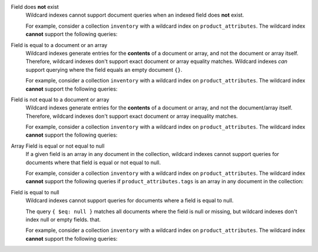 Field does **not** exist
  Wildcard indexes cannot support document queries when an indexed field
  does **not** exist.

  For example, consider a collection ``inventory`` with a wildcard
  index on ``product_attributes``. The wildcard index
  **cannot** support the following queries:

  .. code-block:: javascript
     :copyable: false

     db.inventory.find( {"product_attributes" : { $exists : false } } )

     db.inventory.aggregate([
       { $match : { "product_attributes" : { $exists : false } } }
     ])

Field is equal to a document or an array
  Wildcard indexes generate entries for the **contents** of a
  document or array, and not the document or array itself. Therefore,
  wildcard indexes don't support exact document or array equality 
  matches. Wildcard indexes *can* support querying where 
  the field equals an empty document ``{}``.

  For example, consider a collection ``inventory`` with a wildcard
  index on ``product_attributes``. The wildcard index
  **cannot** support the following queries:

  .. code-block:: javascript
     :copyable: false

     db.inventory.find({ "product_attributes" : { "price" : 29.99 } } )
     db.inventory.find({ "product_attributes.tags" : [ "waterproof", "fireproof" ] } )

     db.inventory.aggregate([{ 
       $match : { "product_attributes" : { "price" : 29.99 } }
     }])

     db.inventory.aggregate([{ 
       $match : { "product_attributes.tags" : ["waterproof", "fireproof" ] } }
     }])

Field is not equal to a document or array
  Wildcard indexes generate entries for the **contents** of a
  document or array, and not the document/array itself. Therefore,
  wildcard indexes don't support exact document or array
  inequality matches.

  For example, consider a collection ``inventory`` with a wildcard
  index on ``product_attributes``. The wildcard index
  **cannot** support the following queries:

  .. code-block:: javascript
     :copyable: false

     db.inventory.find( { $ne : [ "product_attributes", { "price" : 29.99 } ] } )
     db.inventory.find( { $ne : [ "product_attributes.tags",  [ "waterproof", "fireproof" ] ] } )

     db.inventory.aggregate([{ 
       $match : { $ne : [ "product_attributes", { "price" : 29.99 } ] }
     }])

     db.inventory.aggregate([{ 
       $match : { $ne : [ "product_attributes.tags", [ "waterproof", "fireproof" ] ] }
     }])

Array Field is equal or not equal to null
  If a given field is an array in any document in the collection,
  wildcard indexes cannot support queries for documents where that
  field is equal or not equal to null.

  For example, consider a collection ``inventory`` with a wildcard
  index on ``product_attributes``. The wildcard index
  **cannot** support the following queries if 
  ``product_attributes.tags`` is an array in any document in the
  collection:

  .. code-block:: javascript
     :copyable: false

     db.inventory.find( { "product_attributes.tags": { $ne: null } } )

     db.inventory.find( { "product_attributes.tags": null } )

     db.inventory.aggregate([{ 
       $match : { "product_attributes.tags": { $ne: null } }
     }])

     db.inventory.aggregate([{ 
       $match : { "product_attributes.tags": null }
     }])

Field is equal to null
  Wildcard indexes cannot support queries for documents where a field
  is equal to null. 
  
  The query ``{ $eq: null }`` matches all documents where the field is
  null or missing, but wildcard indexes don't index null or empty fields. 
  that.

  For example, consider a collection ``inventory`` with a wildcard index
  on ``product_attributes``. The wildcard index **cannot** support the
  following queries:

  .. code-block:: javascript
     :copyable: false


     db.inventory.find( { "product_attributes.price": { $eq: null } } )
     
     db.inventory.aggregate([{
        $match : { "product_attributes.price": { $eq: null } }
     }])

